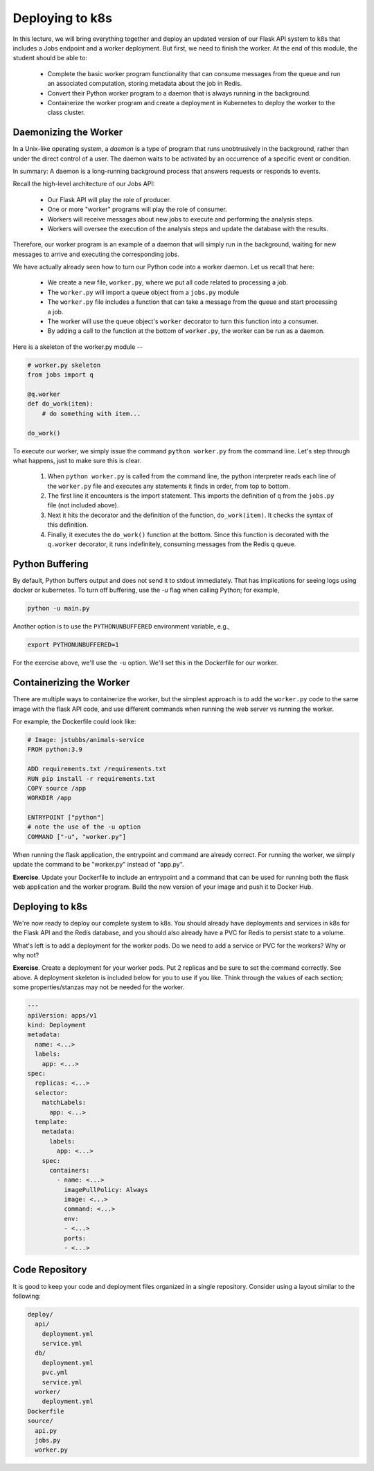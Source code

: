 Deploying to k8s
================

In this lecture, we will bring everything together and deploy an updated version of our Flask API system to k8s
that includes a Jobs endpoint and a worker deployment. But first, we need to finish the worker.
At the end of this module, the student should be able to:

  * Complete the basic worker program functionality that can consume messages from the queue and 
    run an associated computation, storing metadata about the job in Redis.
  * Convert their Python worker program to a daemon that is always running in the background. 
  * Containerize the worker program and create a deployment in Kubernetes to deploy the worker to the
    class cluster. 

Daemonizing the Worker
----------------------
In a Unix-like operating system, a *daemon* is a type of program that runs unobtrusively in the background, rather
than under the direct control of a user. The daemon waits to be activated by an occurrence of a specific event or
condition.

In summary: A daemon is a long-running background process that answers requests or responds to events.

Recall the high-level architecture of our Jobs API:

  * Our Flask API will play the role of producer.
  * One or more "worker" programs will play the role of consumer.
  * Workers will receive messages about new jobs to execute and performing the analysis steps.
  * Workers will oversee the execution of the analysis steps and update the database with the results.

Therefore, our worker program is an example of a daemon that will simply run in the background, waiting for new messages
to arrive and executing the corresponding jobs.

We have actually already seen how to turn our Python code into a worker daemon. Let us recall that here:

  * We create a new file, ``worker.py``, where we put all code related to processing a job.
  * The ``worker.py`` will import a queue object from a ``jobs.py`` module
  * The ``worker.py`` file includes a function that can take a message from the queue and start processing a job.
  * The worker will use the queue object's ``worker`` decorator to turn this function into a consumer.
  * By adding a call to the function at the bottom of ``worker.py``, the worker can be run as a daemon.

Here is a skeleton of the worker.py module --

.. code-block:: python

  # worker.py skeleton
  from jobs import q

  @q.worker
  def do_work(item):
      # do something with item...

  do_work()

To execute our worker, we simply issue the command ``python worker.py`` from the command line. Let's step through what
happens, just to make sure this is clear.

  1. When ``python worker.py`` is called from the command line, the python interpreter reads each line of the ``worker.py``
     file and executes any statements it finds in order, from top to bottom.
  2. The first line it encounters is the import statement. This imports the definition of ``q`` from the ``jobs.py`` file
     (not included above).
  3. Next it hits the decorator and the definition of the function, ``do_work(item)``. It checks the syntax of this
     definition.
  4. Finally, it executes the ``do_work()`` function at the bottom. Since this function is decorated with the ``q.worker``
     decorator, it runs indefinitely, consuming messages from the Redis ``q`` queue.


Python Buffering
----------------

By default, Python buffers output and does not send it to stdout immediately. That has implications for seeing
logs using docker or kubernetes. To turn off buffering, use the `-u` flag when calling Python; for example, 

.. code-block:: console

  python -u main.py


Another option is to use the ``PYTHONUNBUFFERED``  environment variable, e.g., 

.. code-block:: console

  export PYTHONUNBUFFERED=1

For the exercise above, we'll use the ``-u`` option. We'll set this in the Dockerfile for our worker.


Containerizing the Worker
-------------------------
There are multiple ways to containerize the worker, but the simplest approach is to add the ``worker.py`` code to the
same image with the flask API code, and use different commands when running the web server vs running the worker.

For example, the Dockerfile could look like:

.. code-block:: bash

  # Image: jstubbs/animals-service
  FROM python:3.9

  ADD requirements.txt /requirements.txt
  RUN pip install -r requirements.txt
  COPY source /app
  WORKDIR /app

  ENTRYPOINT ["python"]
  # note the use of the -u option
  COMMAND ["-u", "worker.py"]

When running the flask application, the entrypoint and command are already correct. For running the worker, we simply
update the command to be "worker.py" instead of "app.py".

**Exercise**. Update your Dockerfile to include an entrypoint and a command that can be used for running both the flask
web application and the worker program. Build the new version of your image and push it to Docker Hub.

Deploying to k8s
----------------
We're now ready to deploy our complete system to k8s. You should already have deployments and services in k8s for the
Flask API and the Redis database, and you should also already have a PVC for Redis to persist state to a volume.

What's left is to add a deployment for the worker pods. Do we need to add a service or PVC for the workers? Why or why not?

**Exercise**. Create a deployment for your worker pods. Put 2 replicas and be sure to set the command correctly.
See above. A deployment skeleton is included below for you to use if you like. Think through the values of each section;
some properties/stanzas may not be needed for the worker.

.. code-block:: yaml

    ---
    apiVersion: apps/v1
    kind: Deployment
    metadata:
      name: <...>
      labels:
        app: <...>
    spec:
      replicas: <...>
      selector:
        matchLabels:
          app: <...>
      template:
        metadata:
          labels:
            app: <...>
        spec:
          containers:
            - name: <...>
              imagePullPolicy: Always
              image: <...>
              command: <...>
              env:
              - <...>
              ports:
              - <...>


Code Repository
----------------
It is good to keep your code and deployment files organized in a single repository. Consider using a layout similar to
the following:

.. code-block:: bash

  deploy/
    api/
      deployment.yml
      service.yml
    db/
      deployment.yml
      pvc.yml
      service.yml
    worker/
      deployment.yml
  Dockerfile
  source/
    api.py
    jobs.py
    worker.py

